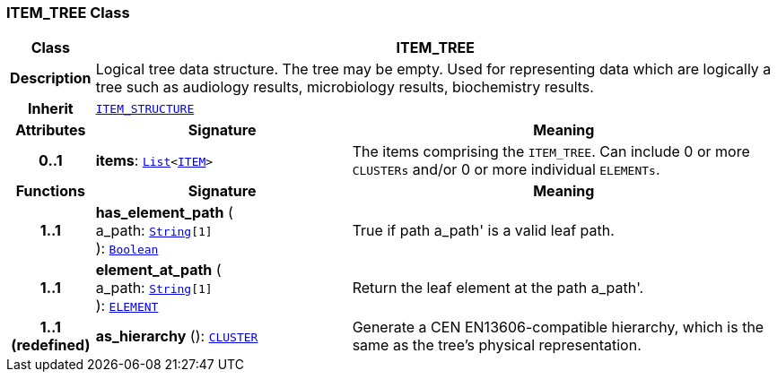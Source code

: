 === ITEM_TREE Class

[cols="^1,3,5"]
|===
h|*Class*
2+^h|*ITEM_TREE*

h|*Description*
2+a|Logical tree data structure. The tree may be empty. Used for representing data which are logically a tree such as audiology results, microbiology results, biochemistry results.

h|*Inherit*
2+|`<<_item_structure_class,ITEM_STRUCTURE>>`

h|*Attributes*
^h|*Signature*
^h|*Meaning*

h|*0..1*
|*items*: `link:/releases/BASE/{rm_release}/foundation_types.html#_list_class[List^]<<<_item_class,ITEM>>>`
a|The items comprising the `ITEM_TREE`. Can include 0 or more `CLUSTERs` and/or 0 or more individual `ELEMENTs`.
h|*Functions*
^h|*Signature*
^h|*Meaning*

h|*1..1*
|*has_element_path* ( +
a_path: `link:/releases/BASE/{rm_release}/foundation_types.html#_string_class[String^][1]` +
): `link:/releases/BASE/{rm_release}/foundation_types.html#_boolean_class[Boolean^]`
a|True if path  a_path' is a valid leaf path.

h|*1..1*
|*element_at_path* ( +
a_path: `link:/releases/BASE/{rm_release}/foundation_types.html#_string_class[String^][1]` +
): `<<_element_class,ELEMENT>>`
a|Return the leaf element at the path  a_path'.

h|*1..1 +
(redefined)*
|*as_hierarchy* (): `<<_cluster_class,CLUSTER>>`
a|Generate a CEN EN13606-compatible hierarchy, which is the same as the tree's physical representation.
|===

